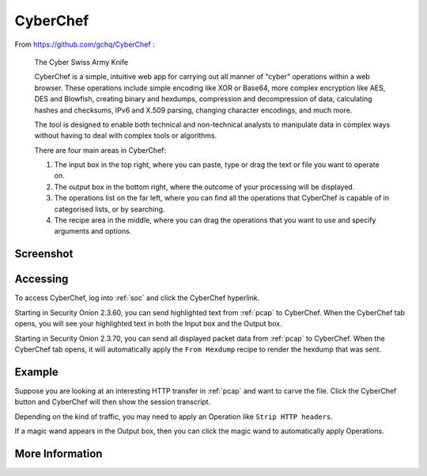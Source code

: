 .. _cyberchef:

CyberChef
=========

From https://github.com/gchq/CyberChef :

    The Cyber Swiss Army Knife
    
    CyberChef is a simple, intuitive web app for carrying out all manner of "cyber" operations within a web browser. These operations include simple encoding like XOR or Base64, more complex encryption like AES, DES and Blowfish, creating binary and hexdumps, compression and decompression of data, calculating hashes and checksums, IPv6 and X.509 parsing, changing character encodings, and much more.

    The tool is designed to enable both technical and non-technical analysts to manipulate data in complex ways without having to deal with complex tools or algorithms.
    
    There are four main areas in CyberChef:

    1. The input box in the top right, where you can paste, type or drag the text or file you want to operate on.
    2. The output box in the bottom right, where the outcome of your processing will be displayed.
    3. The operations list on the far left, where you can find all the operations that CyberChef is capable of in categorised lists, or by searching.
    4. The recipe area in the middle, where you can drag the operations that you want to use and specify arguments and options.

Screenshot
----------

.. image:: images/cyberchef.png
  :target: _images/cyberchef.png

Accessing
---------

To access CyberChef, log into :ref:`soc` and click the CyberChef hyperlink.

Starting in Security Onion 2.3.60, you can send highlighted text from :ref:`pcap` to CyberChef. When the CyberChef tab opens, you will see your highlighted text in both the Input box and the Output box.

Starting in Security Onion 2.3.70, you can send all displayed packet data from :ref:`pcap` to CyberChef. When the CyberChef tab opens, it will automatically apply the ``From Hexdump`` recipe to render the hexdump that was sent.

Example
-------

Suppose you are looking at an interesting HTTP transfer in :ref:`pcap` and want to carve the file. Click the CyberChef button and CyberChef will then show the session transcript.

.. image:: images/cyberchef-session.png
  :target: _images/cyberchef-session.png

Depending on the kind of traffic, you may need to apply an Operation like ``Strip HTTP headers``.

.. image:: images/cyberchef-strip.png
  :target: _images/cyberchef-strip.png

If a magic wand appears in the Output box, then you can click the magic wand to automatically apply Operations.

.. image:: images/cyberchef-magic.png
  :target: _images/cyberchef-magic.png

More Information
----------------

.. seealso::

    For more information about CyberChef, please see https://github.com/gchq/CyberChef.
